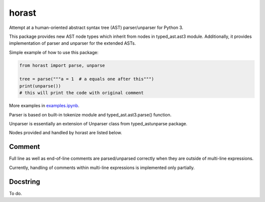 .. role:: python(code)
    :language: python


horast
======

.. image:: https://img.shields.io/pypi/v/horast.svg
    :target: https://pypi.python.org/pypi/horast
    :alt: package version from PyPI

.. image:: https://travis-ci.org/mbdevpl/horast.svg?branch=master
    :target: https://travis-ci.org/mbdevpl/horast
    :alt: build status from Travis CI

.. image:: https://ci.appveyor.com/api/projects/status/github/mbdevpl/horast?svg=true
    :target: https://ci.appveyor.com/project/mbdevpl/horast
    :alt: build status from AppVeyor

.. image:: https://api.codacy.com/project/badge/Grade/33195093bb1b448bb9a5368b3507d615
    :target: https://www.codacy.com/app/mbdevpl/horast
    :alt: grade from Codacy

.. image:: https://coveralls.io/repos/github/mbdevpl/horast/badge.svg?branch=master
    :target: https://coveralls.io/github/mbdevpl/horast
    :alt: test coverage from Coveralls

.. image:: https://img.shields.io/pypi/l/horast.svg
    :target: https://github.com/mbdevpl/horast/blob/master/NOTICE
    :alt: license

Attempt at a human-oriented abstract syntax tree (AST) parser/unparser for Python 3.

This package provides new AST node types which inherit from nodes in typed_ast.ast3 module.
Additionally, it provides implementation of parser and unparser for the extended ASTs.

Simple example of how to use this package:

.. code:: python

    from horast import parse, unparse

    tree = parse("""a = 1  # a equals one after this""")
    print(unparse())
    # this will print the code with original comment

More examples in `<examples.ipynb>`_.

Parser is based on built-in tokenize module and typed_ast.ast3.parse() function.

Unparser is essentially an extension of Unparser class from typed_astunparse package.

Nodes provided and handled by horast are listed below.


Comment
-------

Full line as well as end-of-line comments are parsed/unparsed correctly when they are outside
of multi-line expressions.

Currently, handling of comments within multi-line expressions is implemented only partially.


Docstring
---------

To do.


